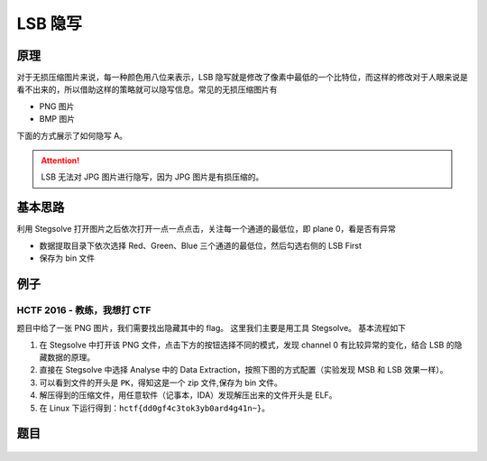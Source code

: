 LSB 隐写
========

原理
----

对于无损压缩图片来说，每一种颜色用八位来表示，LSB 隐写就是修改了像素中最低的一个比特位，而这样的修改对于人眼来说是看不出来的，所以借助这样的策略就可以隐写信息。常见的无损压缩图片有

-  PNG 图片
-  BMP 图片

下面的方式展示了如何隐写 A。

.. figure:: /misc/picture/figure/lsb-intro.png
   :alt: lsb隐写

.. figure:: /misc/picture/figure/lsb-fora.png
   :alt: 

.. attention:: LSB 无法对 JPG 图片进行隐写，因为 JPG 图片是有损压缩的。

基本思路
--------

利用 Stegsolve 打开图片之后依次打开一点一点点击，关注每一个通道的最低位，即 plane 0，看是否有异常

-  数据提取目录下依次选择 Red、Green、Blue 三个通道的最低位，然后勾选右侧的 LSB First
-  保存为 bin 文件

例子
----

HCTF 2016 - 教练，我想打 CTF
~~~~~~~~~~~~~~~~~~~~~~~~~~~~~~~~~~~~~

题目中给了一张 PNG 图片，我们需要找出隐藏其中的 flag。
这里我们主要是用工具 Stegsolve。 基本流程如下

#. 在 Stegsolve 中打开该 PNG 文件，点击下方的按钮选择不同的模式，发现 channel 0 有比较异常的变化，结合 LSB 的隐藏数据的原理。
#. 直接在 Stegsolve 中选择 Analyse 中的 Data Extraction，按照下图的方式配置（实验发现 MSB 和 LSB 效果一样）。
#. 可以看到文件的开头是 ``PK``，得知这是一个 zip 文件,保存为 bin 文件。
#. 解压得到的压缩文件，用任意软件（记事本，IDA）发现解压出来的文件开头是 ELF。
#. 在 Linux 下运行得到：``hctf{dd0gf4c3tok3yb0ard4g41n~}``。

题目
----

.. figure:: /misc/picture/figure/lsb-example2.PNG
